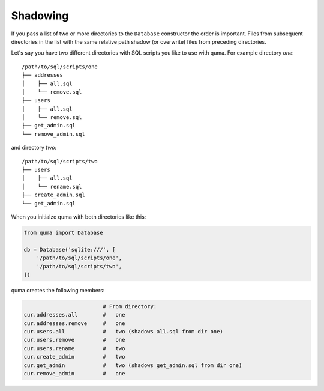 =========
Shadowing
=========

If you pass a list of two or more directories to the ``Database``
constructor the order is important. Files from subsequent directories
in the list with the same relative path shadow (or overwrite) files
from preceding directories.

Let's say you have two different directories with SQL scripts you
like to use with quma. For example directory *one*:

::

    /path/to/sql/scripts/one
    ├── addresses
    │    ├── all.sql
    │    └── remove.sql
    ├── users
    │    ├── all.sql
    │    └── remove.sql
    ├── get_admin.sql
    └── remove_admin.sql


and directory *two*:

::

    /path/to/sql/scripts/two
    ├── users
    │    ├── all.sql
    │    └── rename.sql
    ├── create_admin.sql
    └── get_admin.sql

When you initialze quma with both directories like this:
    
.. code-block:: python

    from quma import Database

    db = Database('sqlite:///', [
        '/path/to/sql/scripts/one',
        '/path/to/sql/scripts/two',
    ])

quma creates the following members:

.. code-block:: python

                             # From directory:
    cur.addresses.all        #   one
    cur.addresses.remove     #   one
    cur.users.all            #   two (shadows all.sql from dir one)
    cur.users.remove         #   one
    cur.users.rename         #   two
    cur.create_admin         #   two
    cur.get_admin            #   two (shadows get_admin.sql from dir one)
    cur.remove_admin         #   one
